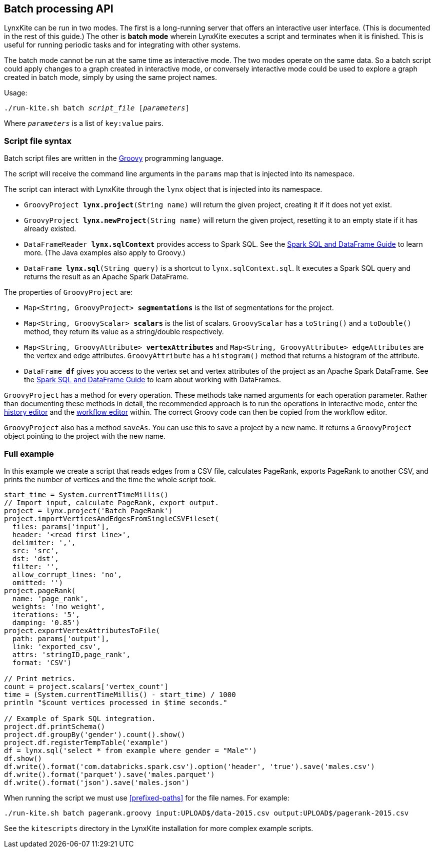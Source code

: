 [[batch-mode]]
## Batch processing API

LynxKite can be run in two modes. The first is a long-running server that offers an interactive
user interface. (This is documented in the rest of this guide.) The other is *batch mode* wherein
LynxKite executes a script and terminates when it is finished. This is useful for running periodic
tasks and for integrating with other systems.

The batch mode cannot be run at the same time as interactive mode. The two modes operate on the
same data. So a batch script could apply changes to a graph created in interactive mode, or
conversely interactive mode could be used to explore a graph created in batch mode, simply by
using the same project names.

Usage:

[subs=normal]
 ./run-kite.sh batch _script_file_ [_parameters_]

Where `_parameters_` is a list of `key:value` pairs.

### Script file syntax

Batch script files are written in the http://www.groovy-lang.org/[Groovy] programming language.

The script will receive the command line arguments in the `params` map that is injected into its
namespace.

The script can interact with LynxKite through the `lynx` object that is injected into its
namespace.

 - `GroovyProject **lynx.project**(String name)` will return the given project,
   creating it if it does not yet exist.
 - `GroovyProject **lynx.newProject**(String name)` will return the given project,
   resetting it to an empty state if it has already existed.
 - `DataFrameReader **lynx.sqlContext**` provides access to Spark SQL.
   See the
   http://spark.apache.org/docs/latest/sql-programming-guide.html[Spark SQL and DataFrame Guide]
   to learn more. (The Java examples also apply to Groovy.)
 - `DataFrame **lynx.sql**(String query)` is a shortcut to `lynx.sqlContext.sql`. It executes a
   Spark SQL query and returns the result as an Apache Spark DataFrame.

The properties of `GroovyProject` are:

 - `Map<String, GroovyProject> **segmentations**` is the list of segmentations for the project.
 - `Map<String, GroovyScalar> **scalars**` is the list of scalars. `GroovyScalar` has a `toString()`
   and a `toDouble()` method, they return its value as a string/double respectively.
 - `Map<String, GroovyAttribute> **vertexAttributes**` and
   `Map<String, GroovyAttribute> edgeAttributes` are the vertex and edge attributes.
   `GroovyAttribute` has a `histogram()` method that returns a histogram of the attribute.
 - `DataFrame **df**` gives you access to the vertex set and vertex attributes of the project as an
   Apache Spark DataFrame. See the
   http://spark.apache.org/docs/latest/sql-programming-guide.html[Spark SQL and DataFrame Guide]
   to learn about working with DataFrames.

`GroovyProject` has a method for every operation. These methods take named arguments for each
operation parameter. Rather than documenting these methods in detail, the recommended approach is
to run the operations in interactive mode, enter the <<project-history, history editor>> and the
<<saving-a-workflow, workflow editor>> within. The correct Groovy code can then be copied from the
workflow editor.

`GroovyProject` also has a method `saveAs`. You can use this to save a project by a new name. It
returns a `GroovyProject` object pointing to the project with the new name.

### Full example

In this example we create a script that reads edges from a CSV file, calculates PageRank, exports
PageRank to another CSV, and prints the number of vertices and the time the whole script took.

----
start_time = System.currentTimeMillis()
// Import input, calculate PageRank, export output.
project = lynx.project('Batch PageRank')
project.importVerticesAndEdgesFromSingleCSVFileset(
  files: params['input'],
  header: '<read first line>',
  delimiter: ',',
  src: 'src',
  dst: 'dst',
  filter: '',
  allow_corrupt_lines: 'no',
  omitted: '')
project.pageRank(
  name: 'page_rank',
  weights: '!no weight',
  iterations: '5',
  damping: '0.85')
project.exportVertexAttributesToFile(
  path: params['output'],
  link: 'exported_csv',
  attrs: 'stringID,page_rank',
  format: 'CSV')

// Print metrics.
count = project.scalars['vertex_count']
time = (System.currentTimeMillis() - start_time) / 1000
println "$count vertices processed in $time seconds."

// Example of Spark SQL integration.
project.df.printSchema()
project.df.groupBy('gender').count().show()
project.df.registerTempTable('example')
df = lynx.sql('select * from example where gender = "Male"')
df.show()
df.write().format('com.databricks.spark.csv').option('header', 'true').save('males.csv')
df.write().format('parquet').save('males.parquet')
df.write().format('json').save('males.json')
----

When running the script we must use <<prefixed-paths>> for the file names. For example:

 ./run-kite.sh batch pagerank.groovy input:UPLOAD$/data-2015.csv output:UPLOAD$/pagerank-2015.csv

See the `kitescripts` directory in the LynxKite installation for more complex example scripts.
